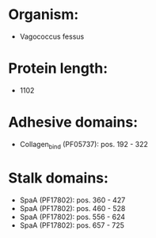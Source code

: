 * Organism:
- Vagococcus fessus
* Protein length:
- 1102
* Adhesive domains:
- Collagen_bind (PF05737): pos. 192 - 322
* Stalk domains:
- SpaA (PF17802): pos. 360 - 427
- SpaA (PF17802): pos. 460 - 528
- SpaA (PF17802): pos. 556 - 624
- SpaA (PF17802): pos. 657 - 725

